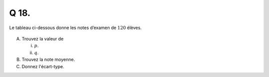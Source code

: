Q 18.
=====

Le tableau ci-dessous donne les notes d’examen de :math:`120` élèves.

.. figure:: images/histogram_etudiants_notes.png
   :scale: 80 %

   ..

A)

   Trouvez la valeur de

   i)

      :math:`p`.

      
   ii)

      :math:`q`.



B)

   Trouvez la note moyenne.

C)

   Donnez l'écart-type.



   

   

